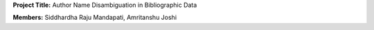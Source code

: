 **Project Title:**   Author Name Disambiguation in Bibliographic Data

**Members:**   Siddhardha Raju Mandapati, Amritanshu Joshi
